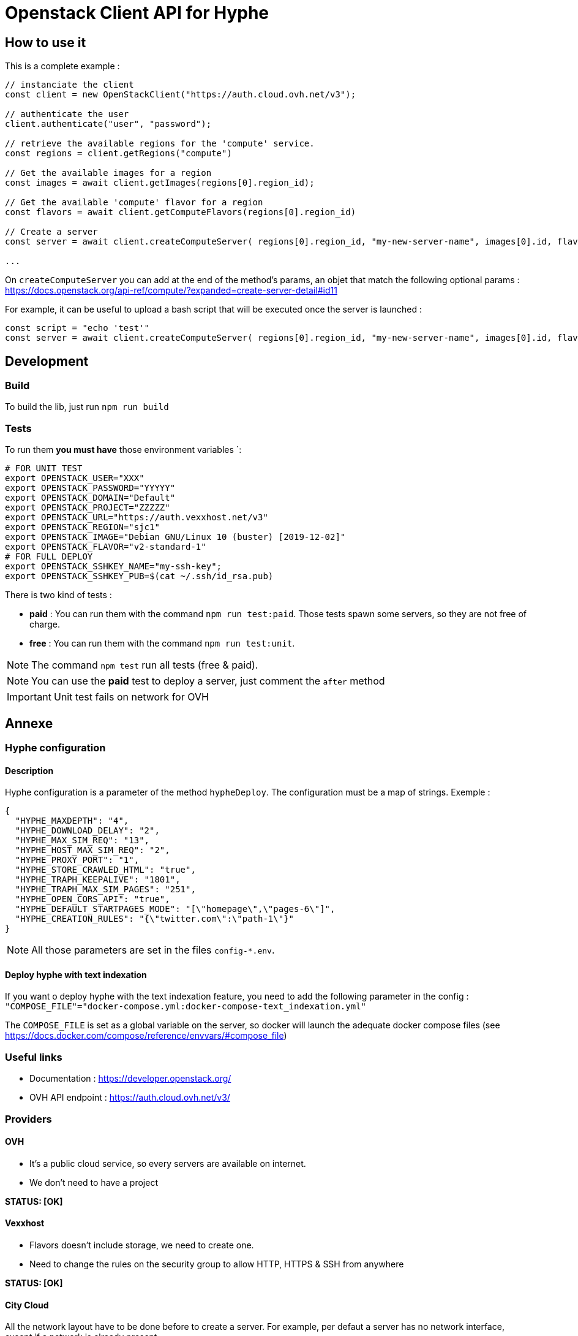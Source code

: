 = Openstack Client API for Hyphe

== How to use it

This is a complete example :

[source,javascript]
----
// instanciate the client
const client = new OpenStackClient("https://auth.cloud.ovh.net/v3");

// authenticate the user
client.authenticate("user", "password");

// retrieve the available regions for the 'compute' service.
const regions = client.getRegions("compute")

// Get the available images for a region
const images = await client.getImages(regions[0].region_id);

// Get the available 'compute' flavor for a region
const flavors = await client.getComputeFlavors(regions[0].region_id)

// Create a server
const server = await client.createComputeServer( regions[0].region_id, "my-new-server-name", images[0].id, flavors[0].id );

...
----

On `createComputeServer` you can add at the end of the method's params,
an objet that match the following optional params : https://docs.openstack.org/api-ref/compute/?expanded=create-server-detail#id11

For example, it can be useful to upload a bash script that will be executed once the server is launched :

[source,javascript]
----
const script = "echo 'test'"
const server = await client.createComputeServer( regions[0].region_id, "my-new-server-name", images[0].id, flavors[0].id, {user_data: btoa(script)} );
----

== Development

=== Build

To build the lib, just run `npm run build`

=== Tests

To run them *you must have* those environment variables `:

[source,bash]
----
# FOR UNIT TEST
export OPENSTACK_USER="XXX"
export OPENSTACK_PASSWORD="YYYYY"
export OPENSTACK_DOMAIN="Default"
export OPENSTACK_PROJECT="ZZZZZ"
export OPENSTACK_URL="https://auth.vexxhost.net/v3"
export OPENSTACK_REGION="sjc1"
export OPENSTACK_IMAGE="Debian GNU/Linux 10 (buster) [2019-12-02]"
export OPENSTACK_FLAVOR="v2-standard-1"
# FOR FULL DEPLOY
export OPENSTACK_SSHKEY_NAME="my-ssh-key";
export OPENSTACK_SSHKEY_PUB=$(cat ~/.ssh/id_rsa.pub)
----

There is two kind of tests :

* *paid* : You can run them with the command `npm run test:paid`. Those tests spawn some servers, so they are not free of charge.
* *free* : You can run them with the command `npm run test:unit`.

NOTE: The command `npm test` run all tests (free & paid).

NOTE: You can use the *paid* test to deploy a server, just comment the `after` method

IMPORTANT: Unit test fails on network for OVH

== Annexe

=== Hyphe configuration

==== Description

Hyphe configuration is a parameter of the method `hypheDeploy`.
The configuration must be a map of strings.
Exemple  :

[source,json]
----
{
  "HYPHE_MAXDEPTH": "4",
  "HYPHE_DOWNLOAD_DELAY": "2",
  "HYPHE_MAX_SIM_REQ": "13",
  "HYPHE_HOST_MAX_SIM_REQ": "2",
  "HYPHE_PROXY_PORT": "1",
  "HYPHE_STORE_CRAWLED_HTML": "true",
  "HYPHE_TRAPH_KEEPALIVE": "1801",
  "HYPHE_TRAPH_MAX_SIM_PAGES": "251",
  "HYPHE_OPEN_CORS_API": "true",
  "HYPHE_DEFAULT_STARTPAGES_MODE": "[\"homepage\",\"pages-6\"]",
  "HYPHE_CREATION_RULES": "{\"twitter.com\":\"path-1\"}"
}
----

NOTE: All those parameters are set in the files `config-*.env`.

==== Deploy hyphe with text indexation

If you want o deploy hyphe with the text indexation feature,
you need to add the following parameter in the config : `"COMPOSE_FILE"="docker-compose.yml:docker-compose-text_indexation.yml"`

The `COMPOSE_FILE` is set as a global variable on the server, so docker will launch the adequate docker compose files
(see https://docs.docker.com/compose/reference/envvars/#compose_file)


=== Useful links

 * Documentation : https://developer.openstack.org/
 * OVH API endpoint : https://auth.cloud.ovh.net/v3/

=== Providers

==== OVH

* It's a public cloud service, so every servers are available on internet.
* We don't need to have a project

**STATUS: [OK]**

==== Vexxhost

* Flavors doesn't include storage, we need to create one.
* Need to change the rules on the security group to allow HTTP, HTTPS & SSH from anywhere

**STATUS: [OK]**

==== City Cloud

All the network layout have to be done before to create a server.
For example, per defaut a server has no network interface, except if a network is already present.

So we need to :

* Create a network in the interface (it create the subnet + router ...)
* Create the server
* Assign a floating IP address to server

**STATUS: [OK] (but need some manual actions on the interface)**

==== ElastX

All the network layout have to be done when we create a server.

So we need to :

* Create a network
* Create a subnet
* Create a security group with rules
* Create a router between the public network and the created one
* Create and assign a floating IP address to server

**STATUS: [KO]**
